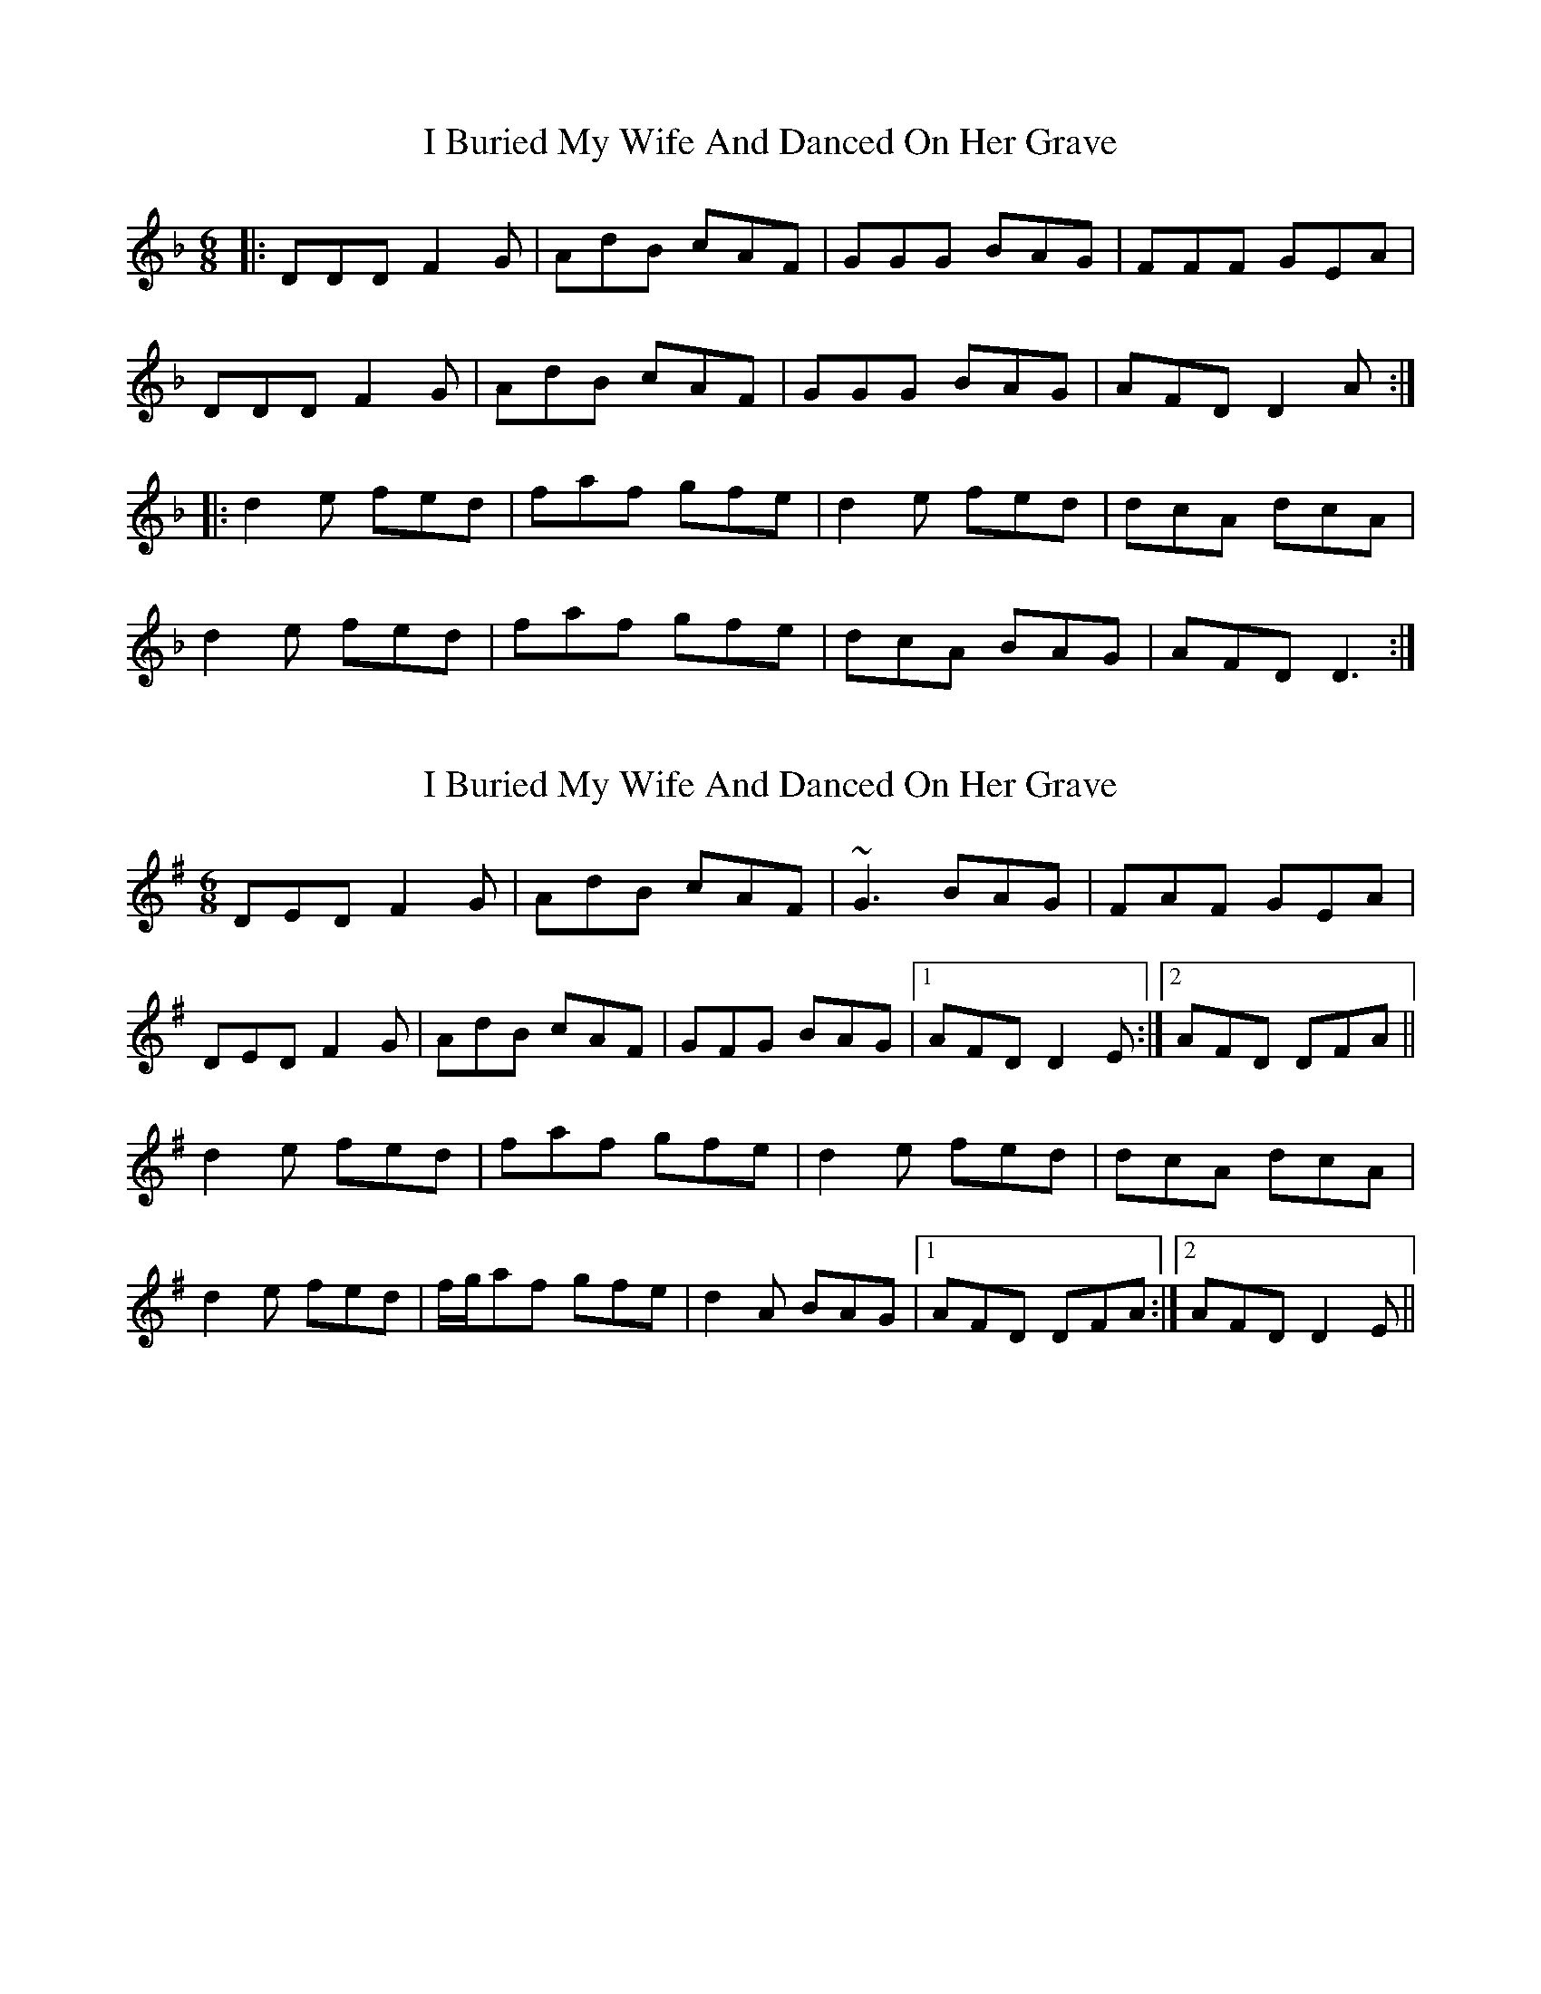 X: 1
T: I Buried My Wife And Danced On Her Grave
Z: Josh Kane
S: https://thesession.org/tunes/381#setting381
R: jig
M: 6/8
L: 1/8
K: Dmin
|:DDD F2G | AdB cAF | GGG BAG | FFF GEA |
DDD F2G | AdB cAF | GGG BAG | AFD D2A :|
|:d2e fed | faf gfe | d2e fed | dcA dcA |
d2e fed | faf gfe | dcA BAG | AFD D3 :|
X: 2
T: I Buried My Wife And Danced On Her Grave
Z: Will Harmon
S: https://thesession.org/tunes/381#setting13205
R: jig
M: 6/8
L: 1/8
K: Dmix
DED F2 G|AdB cAF|~ G3 BAG|FAF GEA|DED F2 G|AdB cAF|GFG BAG|1 AFD D2 E :|2 AFD DFA||d2 e fed|faf gfe|d2 e fed|dcA dcA|d2 e fed|f/g/af gfe|d2 A BAG|1 AFD DFA :|2 AFD D2 E||
X: 3
T: I Buried My Wife And Danced On Her Grave
Z: JACKB
S: https://thesession.org/tunes/381#setting25876
R: jig
M: 6/8
L: 1/8
K: Dmix
|:D3 F2G | AdB cAF | G3 BAG | F3 GEA |
D3 F2G | AdB cAF | G3 BAG | AFD D2A :|
|:d2e fed | faf gfe | d2e fed | dcA dcA |
d2e fed | faf gfe | dcA BAG | AFD D3 :|
